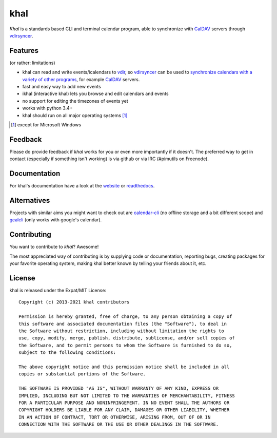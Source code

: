 khal
====
.. image:: https://travis-ci.com/pimutils/khal.svg?branch=master
    :target: https://travis-ci.com/pimutils/khal

.. image:: https://codecov.io/github/pimutils/khal/coverage.svg?branch=master
  :target: https://codecov.io/github/pimutils/khal?branch=master

*Khal* is a standards based CLI and terminal calendar program, able to synchronize
with CalDAV_ servers through vdirsyncer_.

.. image:: http://lostpackets.de/images/khal.png

Features
--------
(or rather: limitations)

- khal can read and write events/icalendars to vdir_, so vdirsyncer_ can be
  used to `synchronize calendars with a variety of other programs`__, for
  example CalDAV_ servers.
- fast and easy way to add new events
- ikhal (interactive khal) lets you browse and edit calendars and events
- no support for editing the timezones of events yet
- works with python 3.4+
- khal should run on all major operating systems [1]_

.. [1] except for Microsoft Windows

Feedback
--------
Please do provide feedback if *khal* works for you or even more importantly if
it doesn't. The preferred way to get in contact (especially if something isn't
working) is via github or via IRC (#pimutils on Freenode).

.. _vdir: https://vdirsyncer.readthedocs.org/en/stable/vdir.html
.. _vdirsyncer: https://github.com/pimutils/vdirsyncer
.. _CalDAV: http://en.wikipedia.org/wiki/CalDAV
.. _github: https://github.com/pimutils/khal/
.. __: http://en.wikipedia.org/wiki/Comparison_of_CalDAV_and_CardDAV_implementations


Documentation
-------------
For khal's documentation have a look at the website_ or readthedocs_.

.. _website: https://lostpackets.de/khal/
.. _readthedocs: http://khal.readthedocs.org/


Alternatives
------------
Projects with similar aims you might want to check out are calendar-cli_ (no
offline storage and a bit different scope) and gcalcli_ (only works with
google's calendar).

.. _calendar-cli: https://github.com/tobixen/calendar-cli
.. _gcalcli: https://github.com/insanum/gcalcli

Contributing
------------
You want to contribute to *khal*? Awesome!

The most appreciated way of contributing is by supplying code or documentation,
reporting bugs, creating packages for your favorite operating system, making
khal better known by telling your friends about it, etc.

License
-------
khal is released under the Expat/MIT License::

    Copyright (c) 2013-2021 khal contributors

    Permission is hereby granted, free of charge, to any person obtaining a copy of
    this software and associated documentation files (the "Software"), to deal in
    the Software without restriction, including without limitation the rights to
    use, copy, modify, merge, publish, distribute, sublicense, and/or sell copies of
    the Software, and to permit persons to whom the Software is furnished to do so,
    subject to the following conditions:

    The above copyright notice and this permission notice shall be included in all
    copies or substantial portions of the Software.

    THE SOFTWARE IS PROVIDED "AS IS", WITHOUT WARRANTY OF ANY KIND, EXPRESS OR
    IMPLIED, INCLUDING BUT NOT LIMITED TO THE WARRANTIES OF MERCHANTABILITY, FITNESS
    FOR A PARTICULAR PURPOSE AND NONINFRINGEMENT. IN NO EVENT SHALL THE AUTHORS OR
    COPYRIGHT HOLDERS BE LIABLE FOR ANY CLAIM, DAMAGES OR OTHER LIABILITY, WHETHER
    IN AN ACTION OF CONTRACT, TORT OR OTHERWISE, ARISING FROM, OUT OF OR IN
    CONNECTION WITH THE SOFTWARE OR THE USE OR OTHER DEALINGS IN THE SOFTWARE.
